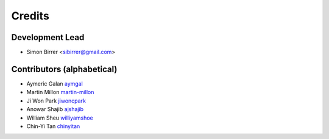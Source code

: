 =======
Credits
=======

Development Lead
----------------

* Simon Birrer <sibirrer@gmail.com>

Contributors (alphabetical)
---------------------------

* Aymeric Galan `aymgal <https://github.com/aymgal/>`_
* Martin Millon `martin-millon <https://github.com/martin-millon>`_
* Ji Won Park `jiwoncpark <https://github.com/jiwoncpark/>`_
* Anowar Shajib `ajshajib <https://github.com/ajshajib>`_
* William Sheu `williyamshoe <https://github.com/williyamshoe>`_
* Chin-Yi Tan `chinyitan <https://github.com/chinyitan>`_

